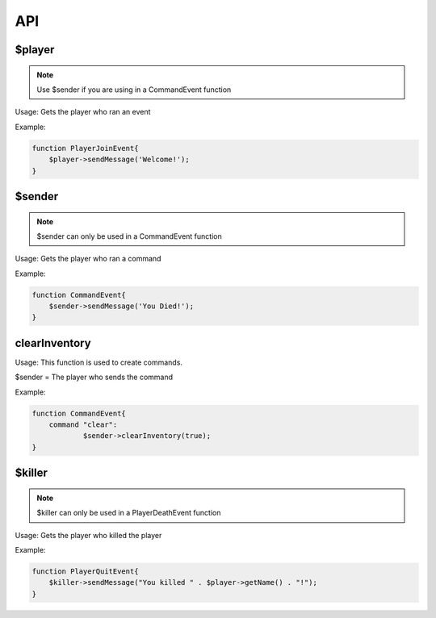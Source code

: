 API
========

$player
--------

.. note::

    Use $sender if you are using in a CommandEvent function

Usage: Gets the player who ran an event

Example:

.. code-block:: sh

  function PlayerJoinEvent{
      $player->sendMessage('Welcome!');
  }
   

$sender
------------

.. note::

    $sender can only be used in a CommandEvent function

Usage: Gets the player who ran a command

Example:

.. code-block:: sh

  function CommandEvent{
      $sender->sendMessage('You Died!');
  }

clearInventory
----------

Usage: This function is used to create commands.

$sender = The player who sends the command

Example:

.. code-block:: sh

  function CommandEvent{
      command "clear":
              $sender->clearInventory(true);
  }

$killer
-------

.. note::

    $killer can only be used in a PlayerDeathEvent function

Usage: Gets the player who killed the player

Example:

.. code-block:: sh

  function PlayerQuitEvent{
      $killer->sendMessage("You killed " . $player->getName() . "!");
  }
